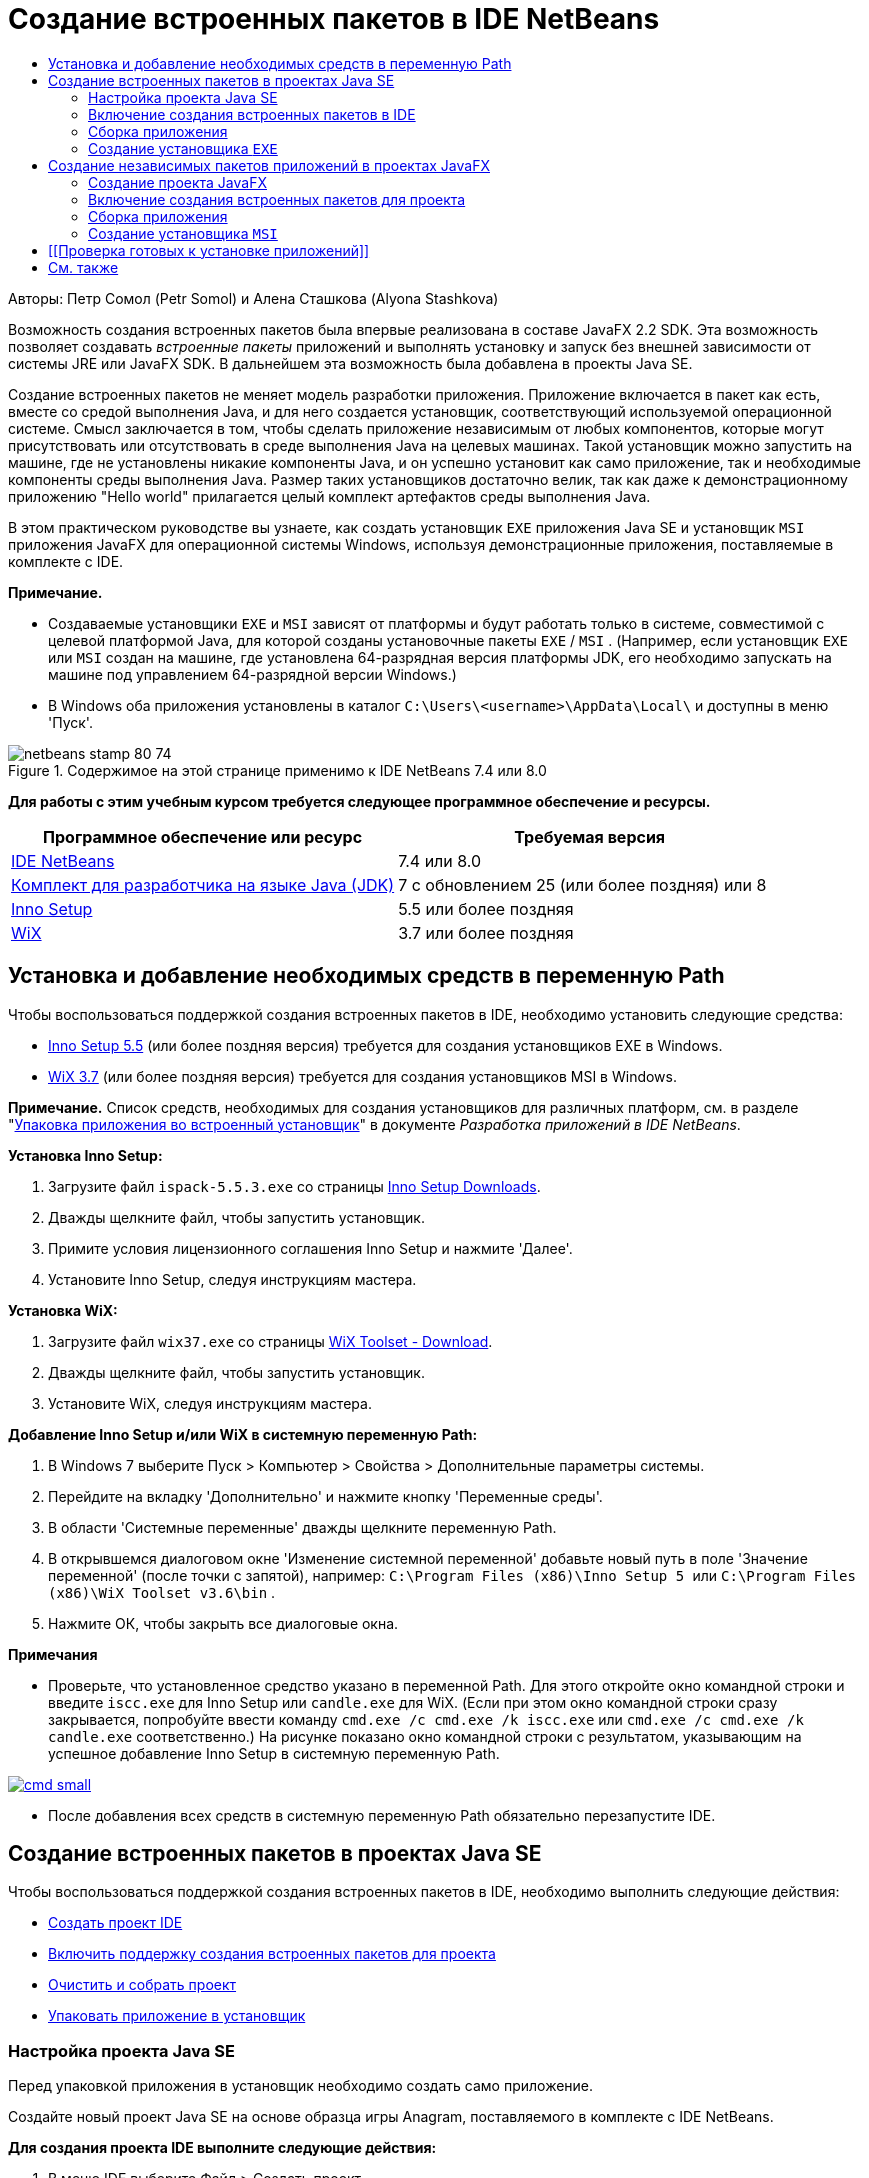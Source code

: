 // 
//     Licensed to the Apache Software Foundation (ASF) under one
//     or more contributor license agreements.  See the NOTICE file
//     distributed with this work for additional information
//     regarding copyright ownership.  The ASF licenses this file
//     to you under the Apache License, Version 2.0 (the
//     "License"); you may not use this file except in compliance
//     with the License.  You may obtain a copy of the License at
// 
//       http://www.apache.org/licenses/LICENSE-2.0
// 
//     Unless required by applicable law or agreed to in writing,
//     software distributed under the License is distributed on an
//     "AS IS" BASIS, WITHOUT WARRANTIES OR CONDITIONS OF ANY
//     KIND, either express or implied.  See the License for the
//     specific language governing permissions and limitations
//     under the License.
//

= Создание встроенных пакетов в IDE NetBeans
:jbake-type: tutorial
:jbake-tags: tutorials 
:markup-in-source: verbatim,quotes,macros
:jbake-status: published
:icons: font
:syntax: true
:source-highlighter: pygments
:toc: left
:toc-title:
:description: Создание встроенных пакетов в IDE NetBeans - Apache NetBeans
:keywords: Apache NetBeans, Tutorials, Создание встроенных пакетов в IDE NetBeans

Авторы: Петр Сомол (Petr Somol) и Алена Сташкова (Alyona Stashkova)

Возможность создания встроенных пакетов была впервые реализована в составе JavaFX 2.2 SDK. Эта возможность позволяет создавать _встроенные пакеты_ приложений и выполнять установку и запуск без внешней зависимости от системы JRE или JavaFX SDK. В дальнейшем эта возможность была добавлена в проекты Java SE.

Создание встроенных пакетов не меняет модель разработки приложения. Приложение включается в пакет как есть, вместе со средой выполнения Java, и для него создается установщик, соответствующий используемой операционной системе. Смысл заключается в том, чтобы сделать приложение независимым от любых компонентов, которые могут присутствовать или отсутствовать в среде выполнения Java на целевых машинах. Такой установщик можно запустить на машине, где не установлены никакие компоненты Java, и он успешно установит как само приложение, так и необходимые компоненты среды выполнения Java. Размер таких установщиков достаточно велик, так как даже к демонстрационному приложению "Hello world" прилагается целый комплект артефактов среды выполнения Java.

В этом практическом руководстве вы узнаете, как создать установщик  ``EXE``  приложения Java SE и установщик  ``MSI``  приложения JavaFX для операционной системы Windows, используя демонстрационные приложения, поставляемые в комплекте с IDE.

*Примечание.*

* Создаваемые установщики  ``EXE``  и  ``MSI``  зависят от платформы и будут работать только в системе, совместимой с целевой платформой Java, для которой созданы установочные пакеты  ``EXE`` / ``MSI`` . (Например, если установщик  ``EXE``  или  ``MSI``  создан на машине, где установлена 64-разрядная версия платформы JDK, его необходимо запускать на машине под управлением 64-разрядной версии Windows.)
* В Windows оба приложения установлены в каталог  ``C:\Users\<username>\AppData\Local\``  и доступны в меню 'Пуск'.


image::images/netbeans-stamp-80-74.png[title="Содержимое на этой странице применимо к IDE NetBeans 7.4 или 8.0"]


*Для работы с этим учебным курсом требуется следующее программное обеспечение и ресурсы.*

|===
|Программное обеспечение или ресурс |Требуемая версия 

|link:http://netbeans.org/downloads/index.html[+IDE NetBeans+] |7.4 или 8.0 

|link:http://www.oracle.com/technetwork/java/javafx/downloads/index.html[+Комплект для разработчика на языке Java (JDK)+] |7 с обновлением 25 (или более поздняя) или 8 

|link:http://www.jrsoftware.org/[+Inno Setup+] |5.5 или более поздняя 

|link:http://wixtoolset.org/[+WiX+] |3.7 или более поздняя 
|===


== Установка и добавление необходимых средств в переменную Path

Чтобы воспользоваться поддержкой создания встроенных пакетов в IDE, необходимо установить следующие средства:

* link:http://www.jrsoftware.org/[+Inno Setup 5.5+] (или более поздняя версия) требуется для создания установщиков EXE в Windows.
* link:http://wixtoolset.org/[+WiX 3.7+] (или более поздняя версия) требуется для создания установщиков MSI в Windows.

*Примечание.* Список средств, необходимых для создания установщиков для различных платформ, см. в разделе "link:http://www.oracle.com/pls/topic/lookup?ctx=nb7400&id=NBDAG2508[+Упаковка приложения во встроенный установщик+]" в документе _Разработка приложений в IDE NetBeans_.

*Установка Inno Setup:*

1. Загрузите файл  ``ispack-5.5.3.exe``  со страницы link:http://www.jrsoftware.org/isdl.php[+Inno Setup Downloads+].
2. Дважды щелкните файл, чтобы запустить установщик.
3. Примите условия лицензионного соглашения Inno Setup и нажмите 'Далее'.
4. Установите Inno Setup, следуя инструкциям мастера.

*Установка WiX:*

1. Загрузите файл  ``wix37.exe``  со страницы link:http://wix.codeplex.com/releases/view/99514[+WiX Toolset - Download+].
2. Дважды щелкните файл, чтобы запустить установщик.
3. Установите WiX, следуя инструкциям мастера.

*Добавление Inno Setup и/или WiX в системную переменную Path:*

1. В Windows 7 выберите Пуск > Компьютер > Свойства > Дополнительные параметры системы.
2. Перейдите на вкладку 'Дополнительно' и нажмите кнопку 'Переменные среды'.
3. В области 'Системные переменные' дважды щелкните переменную Path.
4. В открывшемся диалоговом окне 'Изменение системной переменной' добавьте новый путь в поле 'Значение переменной' (после точки с запятой), например:  ``C:\Program Files (x86)\Inno Setup 5 ``  или  ``C:\Program Files (x86)\WiX Toolset v3.6\bin`` .
5. Нажмите ОК, чтобы закрыть все диалоговые окна.

*Примечания*

* Проверьте, что установленное средство указано в переменной Path. Для этого откройте окно командной строки и введите  ``iscc.exe``  для Inno Setup или  ``candle.exe``  для WiX. (Если при этом окно командной строки сразу закрывается, попробуйте ввести команду  ``cmd.exe /c cmd.exe /k iscc.exe``  или  ``cmd.exe /c cmd.exe /k candle.exe``  соответственно.)
На рисунке показано окно командной строки с результатом, указывающим на успешное добавление Inno Setup в системную переменную Path.

[.feature]
--

image::images/cmd_small.png[role="left", link="images/cmd.png"]

--

* После добавления всех средств в системную переменную Path обязательно перезапустите IDE.


== Создание встроенных пакетов в проектах Java SE

Чтобы воспользоваться поддержкой создания встроенных пакетов в IDE, необходимо выполнить следующие действия:

* <<createse,Создать проект IDE>>
* <<enable,Включить поддержку создания встроенных пакетов для проекта>>
* <<buildse,Очистить и собрать проект>>
* <<instse,Упаковать приложение в установщик>>


=== Настройка проекта Java SE

Перед упаковкой приложения в установщик необходимо создать само приложение.

Создайте новый проект Java SE на основе образца игры Anagram, поставляемого в комплекте с IDE NetBeans.

*Для создания проекта IDE выполните следующие действия:*

1. В меню IDE выберите Файл > Создать проект.
2. В мастере создания проектов разверните категорию 'Образцы' и выберите Java.
3. В списке 'Проекты' выберите 'Игра Anagram'. Затем нажмите кнопку "Дальше".

[.feature]
--

image::images/new_javase_prj_small.png[role="left", link="images/new_javase_prj.png"]

--



. На панели 'Имя и местоположение' оставьте без изменения данные в полях 'Имя проекта' и 'Местоположение проекта'.


. Нажмите 'Готово'.
В IDE создается и открывается проект Java SE.

Чтобы проверить работоспособность проекта, запустите его с помощью команды 'Выполнить >Запуск проекта' в главном меню.
На компьютере должно запуститься и отобразиться приложение Anagram.

image::images/anagrams.png[]


=== Включение создания встроенных пакетов в IDE

По умолчанию команды создания встроенных пакетов в IDE отключены.

Щелкните правой кнопкой мыши проект AnagramGame в окне 'Проекты' и проверьте, доступны ли для этого проекта Java SE какие-либо действия. Как видите, контекстное меню проекта не содержит команд создания пакетов.

image::images/context_wo_pkg.png[]

*Включение создания встроенных пакетов для проекта:*

1. В окне 'Проекты' щелкните правой кнопкой мыши узел проекта и выберите 'Свойства' в контекстном меню.
2. В диалоговом окне 'Свойства проекта' выберите категорию 'Развертывание', затем выберите параметр 'Включить команды создания встроенных пакетов в меню проекта'.

[.feature]
--

image::images/enable_native_pkg_small.png[role="left", link="images/enable_native_pkg.png"]

--



. Нажмите ОК.
В контекстном меню проекта появится команда 'Упаковать'.

image::images/pkg_enabled.png[]


=== Сборка приложения

Теперь нужно очистить и собрать приложение для развертывания.

*Очистка и сборка проекта:*

* Выберите 'Выполнить > Очистить и собрать проект' в главном меню.
Результаты выполнения команды отображаются в окне 'Результаты'.

[.feature]
--

image::images/output_small.png[role="left", link="images/output.png"]

--

В каталоге проекта создается папка  ``dist``  с файлом  ``jar`` .


=== Создание установщика  ``EXE`` 

Теперь можно упаковать приложение в установщик для Windows.

*Сборка установщика  ``EXE`` :*

* Щелкните проект AnagramGame правой кнопкой мыши и выберите 'Упаковать в... > Установщик EXE' в контекстном меню.

*Примечание.* IDE создает установщик  ``EXE`` , только если средства Inno Setup <<tool,установлены на компьютере и добавлены в системную переменную Path>>.

IDE отображает ход выполнения и результат процесса упаковки в окне 'Результаты'.

[.feature]
--

image::images/output_se_exe_small.png[role="left", link="images/output_se_exe.png"]

--

*Примечание.* При отображении хода выполнения IDE изображение на экране может некоторое время не меняться - именно в этот момент в фоновом режиме работает Inno Setup. Процесс упаковки займет некоторое время.

Готовый установщик  ``EXE``  помещается в каталог  ``AnagramGame/dist/bundles/`` .

image::images/anagram_exe.png[]


== Создание независимых пакетов приложений в проектах JavaFX

Чтобы собрать готовое к установке приложение JavaFX, используя поддержку создания встроенных пакетов в IDE, необходимо выполнить следующие действия.

* <<createfx,Создать новый проект JavaFX в IDE>>
* <<enablefx,Включить поддержку создания встроенных пакетов для проекта>>
* <<buildfx,Очистить и собрать приложение JavaFX>>
* <<instfx,Собрать готовое к установке приложение JavaFX>>


=== Создание проекта JavaFX

Сначала необходимо создать проект JavaFX на основе образца BrickBreaker, поставляемого в комплекте с IDE.

*Создание проекта JavaFX в IDE:*

1. В меню IDE выберите 'Файл > Создать проект'.
2. В мастере создания проектов разверните категорию 'Образцы' и выберите JavaFX.
3. В списке 'Проекты' выберите BrickBreaker. Затем нажмите кнопку "Дальше".
4. На панели 'Имя и местоположение' оставьте без изменения данные в полях 'Имя проекта' и 'Местоположение проекта' и 'Платформа JavaFX'.

[.feature]
--

image::images/new_javafx_prj_small.png[role="left", link="images/new_javafx_prj.png"]

--



. Нажмите 'Готово'. 
Проект JavaFX BrickBreaker отображается в IDE в окне 'Проекты'.

Чтобы проверить работоспособность проекта, запустите его с помощью команды 'Выполнить >Запуск проекта (BrickBreaker)' в главном меню.
На компьютере должно запуститься и отобразиться приложение Brick Breaker.

[.feature]
--

image::images/brickbreaker_small.png[role="left", link="images/brickbreaker.png"]

--


=== Включение создания встроенных пакетов для проекта

Чтобы воспользоваться поддержкой создания встроенных пакетов для проекта в IDE, необходимо сначала включить эту поддержку.

Если щелкнуть проект Brick Breaker правой кнопкой мыши, в контекстном меню не будет команд создания встроенных пакетов.

image::images/javafx_wo_pkg.png[]

*Включение команд создания встроенных пакетов для проекта в контекстном меню:*

1. В окне 'Проекты' щелкните правой кнопкой мыши узел проекта и выберите 'Свойства' в контекстном меню.
2. В диалоговом окне 'Свойства проекта' в категории 'Сборка' выберите 'Развертывание', затем выберите параметр 'Включить создание встроенных пакетов'.

[.feature]
--

image::images/enable_native_pkg_fx_small.png[role="left", link="images/enable_native_pkg_fx.png"]

--



. Нажмите ОК.
В контекстном меню проекта появится пункт 'Упаковать'.

image::images/pkg_fx_enabled.png[]


=== Сборка приложения

Приложение JavaFX готово к очистке и сборке.

*Очистка и сборка проекта:*

* Выберите 'Выполнить > Очистить и собрать проект' в главном меню.
Результаты выполнения команды отображаются в окне 'Результаты'.

*Примечание.* Если сборка выполнена успешно, но в окне 'Результаты' отображается  ``предупреждение: [options] путь класса bootstrap не задан в связи с -source 1.6`` , необходимо указать JDK 8 в качестве исходного/двоичного формата в свойствах проекта и выполнить повторную очистку и сборку:

1. Щелкните проект BrickBreaker правой кнопкой мыши в окне 'Проекты' и выберите 'Свойства'.
2. В диалоговом окне 'Свойства проекта' выберите категорию 'Источники'.
3. В списке 'Исходный/двоичный формат' выберите JDK 8 и нажмите ОК.
4. Щелкните проект BrickBreaker правой кнопкой мыши в окне 'Проекты' и выберите 'Очистить и собрать' в контекстном меню.


=== Создание установщика  ``MSI`` 

Теперь можно упаковать приложение в установочный пакет для определенной операционной системы Windows.

*Сборка установщика  ``MSI`` :*

* Щелкните проект BrickBreaker правой кнопкой мыши и выберите 'Упаковать в... > Установщик MSI' в контекстном меню.

*Примечание.* IDE создает установщик  ``MSI`` , только если средства WiX <<tool,установлены на компьютере и добавлены в системную переменную Path>>.

IDE отображает ход выполнения и результат процесса упаковки в окне 'Результаты'.

[.feature]
--

image::images/output_fx_msi_small.png[role="left", link="images/output_fx_msi.png"]

--

*Примечание.* При отображении хода выполнения IDE изображение на экране может некоторое время не меняться - именно в этот момент в фоновом режиме работает WiX. Процесс упаковки займет некоторое время.

Готовое к установке приложение JavaFX помещается в каталог  ``BrickBreaker/dist/bundles/`` .

image::images/brickbreaker_msi.png[]


== [[Проверка готовых к установке приложений]] 

После создания установщиков  ``AnagramGame-1.0.exe``  и  ``BrickBreaker-1.0.msi``  необходимо проверить, в какой каталог установлены приложения Anagram и BrickBreaker в родной системе.

*Проверка установщиков:*

1. Перейдите в каталог с файлом установщика ( ``AnagramGame-1.0.exe``  или  ``BrickBreaker-1.0.msi`` ) на жестком диске.
2. Дважды щелкните файл, чтобы запустить установщик.

Оба приложения должны установиться в каталог  ``C:\Users\<username>\AppData\Local\``  и появиться в меню 'Пуск'.


== См. также

* link:http://www.oracle.com/pls/topic/lookup?ctx=nb8000&id=NBDAG2508[+Упаковка приложения как встроенного установщика+] в документе _Разработка приложений в IDE NetBeans_
* link:http://docs.oracle.com/javafx/2/deployment/self-contained-packaging.htm[+Развертывание приложений JavaFX. Создание независимых пакетов приложений+]
* link:http://docs.oracle.com/javase/7/docs/technotes/guides/jweb/packagingAppsForMac.html[+Упаковка приложений Java для распространения на Mac+]
link:/about/contact_form.html?to=3&subject=Feedback:%20Native%20Packaging%20In%20NetBeans%20IDE[+Отправить отзыв по этому учебному курсу+]


link:../../trails/matisse.html[+Возврат к учебной карте+]

